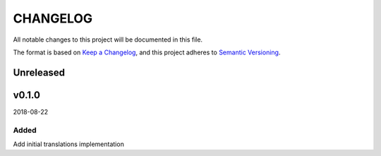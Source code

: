 CHANGELOG
#########

All notable changes to this project will be documented in this file.

The format is based on `Keep a Changelog <https://keepachangelog.com/>`_, and this project
adheres to `Semantic Versioning <https://semver.org/spec/v2.0.0.html>`_.

Unreleased
==========

v0.1.0
======

2018-08-22

Added
-----

Add initial translations implementation

